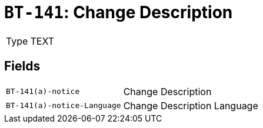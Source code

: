 = `BT-141`: Change Description
:navtitle: Business Terms

[horizontal]
Type:: TEXT

== Fields
[horizontal]
  `BT-141(a)-notice`:: Change Description
  `BT-141(a)-notice-Language`:: Change Description Language
